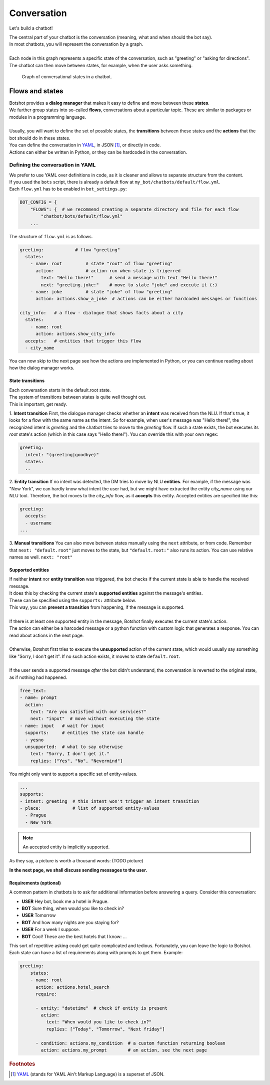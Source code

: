 ####################
Conversation
####################

Let's build a chatbot!


| The central part of your chatbot is the conversation (meaning, what and when should the bot say).
| In most chatbots, you will represent the conversation by a graph.
|
| Each node in this graph represents a specific state of the conversation, such as "greeting" or "asking for directions".
| The chatbot can then move between states, for example, when the user asks something.

.. figure:: ../images/visitor-tree.png

  Graph of conversational states in a chatbot.

.. You might say that a graph like this is actually an acceptable good model of a real world conversation.

=======================
Flows and states
=======================

| Botshot provides a **dialog manager** that makes it easy to define and move between these **states**.
| We further group states into so-called **flows**, conversations about a particular topic. These are similar to packages or modules in a programming language.
|
| Usually, you will want to define the set of possible states, the **transitions** between these states and the **actions** that the bot should do in these states.
| You can define the conversation in YAML_, in JSON [#f1]_, or directly in code.
| Actions can either be written in Python, or they can be hardcoded in the conversation.

---------------------------------
Defining the conversation in YAML
---------------------------------

| We prefer to use YAML over definitions in code, as it is cleaner and allows to separate structure from the content.
| If you used the ``bots`` script, there is already a default flow at ``my_bot/chatbots/default/flow.yml``.
| Each ``flow.yml`` has to be enabled in ``bot_settings.py``:

.. code-block:: python

   BOT_CONFIG = {
       "FLOWS": {  # we recommend creating a separate directory and file for each flow
           "chatbot/bots/default/flow.yml"
       ...

| The structure of ``flow.yml`` is as follows.

.. code-block:: yaml

    greeting:            # flow "greeting"
      states:
        - name: root         # state "root" of flow "greeting"
          action:            # action run when state is trigerred
            text: "Hello there!"      # send a message with text "Hello there!"
            next: "greeting.joke:"    # move to state "joke" and execute it (:)
        - name: joke         # state "joke" of flow "greeting"
          action: actions.show_a_joke  # actions can be either hardcoded messages or functions

    city_info:   # a flow - dialogue that shows facts about a city
      states:
        - name: root
          action: actions.show_city_info
      accepts:   # entities that trigger this flow
      - city_name


| You can now skip to the next page see how the actions are implemented in Python, or you can continue reading about how the dialog manager works.


+++++++++++++++++++
State transitions
+++++++++++++++++++

| Each conversation starts in the default.root state.
| The system of transitions between states is quite well thought out.
| This is important, get ready.

1. **Intent transition** First, the dialogue manager checks whether an **intent** was received from the NLU.
If that's true, it looks for a flow with the same name as the intent.
So for example, when user's message was "Hello there!", the recognized intent is *greeting* and the chatbot tries to move to the *greeting* flow.
If such a state exists, the bot executes its *root* state's action (which in this case says "Hello there!").
You can override this with your own regex:

.. code-block:: yaml

    greeting:
      intent: "(greeting|goodbye)"
      states:
      ..

2. **Entity transition** If no intent was detected, the DM tries to move by NLU **entities**.
For example, if the message was "New York", we can hardly know what intent the user had, but we might have extracted the entity *city_name* using our NLU tool.
Therefore, the bot moves to the *city_info* flow, as it **accepts** this entity.
Accepted entities are specified like this:

.. code-block:: yaml

    greeting:
      accepts:
      - username
    ...


3. **Manual transitions** You can also move between states manually using the ``next`` attribute, or from code.
Remember that ``next: "default.root"`` just moves to the state, but ``"default.root:"`` also runs its action.
You can use relative names as well. ``next: "root"``

+++++++++++++++++++
Supported entities
+++++++++++++++++++

| If neither **intent** nor **entity transition** was triggered, the bot checks if the current state is able to handle the received message.
| It does this by checking the current state's **supported entities** against the message's entities.
| These can be specified using the ``supports:`` attribute below.
| This way, you can **prevent a transition** from happening, if the message is supported.
|
| If there is at least one supported entity in the message, Botshot finally executes the current state's action.
| The action can either be a harcoded message or a python function with custom logic that generates a response. You can read about actions in the next page.
|
| Otherwise, Botshot first tries to execute the **unsupported** action of the current state, which would usually say something like "Sorry, I don't get it". If no such action exists, it moves to state ``default.root``.
|
| If the user sends a supported message *after* the bot didn't understand, the conversation is reverted to the original state, as if nothing had happened.

.. code-block:: yaml

    free_text:
    - name: prompt
      action:
        text: "Are you satisfied with our services?"
        next: "input"  # move without executing the state
    - name: input   # wait for input
      supports:     # entities the state can handle
      - yesno
      unsupported:  # what to say otherwise
        text: "Sorry, I don't get it."
        replies: ["Yes", "No", "Nevermind"]

You might only want to support a specific set of entity-values.

.. code-block:: yaml

    ...
    supports:
    - intent: greeting  # this intent won't trigger an intent transition
    - place:            # list of supported entity-values
      - Prague
      - New York

.. note:: An accepted entity is implicitly supported.

As they say, a picture is worth a thousand words:
(TODO picture)

**In the next page, we shall discuss sending messages to the user.**

+++++++++++++++++++++++
Requirements (optional)
+++++++++++++++++++++++

A common pattern in chatbots is to ask for additional information before answering a query.
Consider this conversation:

- **USER** Hey bot, book me a hotel in Prague.
- **BOT**  Sure thing, when would you like to check in?
- **USER** Tomorrow
- **BOT** And how many nights are you staying for?
- **USER** For a week I suppose.
- **BOT** Cool! These are the best hotels that I know: ...

| This sort of repetitive asking could get quite complicated and tedious. Fortunately, you can leave the logic to Botshot.
| Each state can have a list of requirements along with prompts to get them. Example:

.. code-block:: yaml

    greeting:
        states:
        - name: root
          action: actions.hotel_search
          require:

          - entity: "datetime"  # check if entity is present
            action:
              text: "When would you like to check in?"
              replies: ["Today", "Tomorrow", "Next friday"]

          - condition: actions.my_condition  # a custom function returning boolean
            action: actions.my_prompt        # an action, see the next page


.. _YAML: https://yaml.org

.. rubric:: Footnotes

.. [#f1] YAML_ (stands for YAML Ain't Markup Language) is a superset of JSON.
